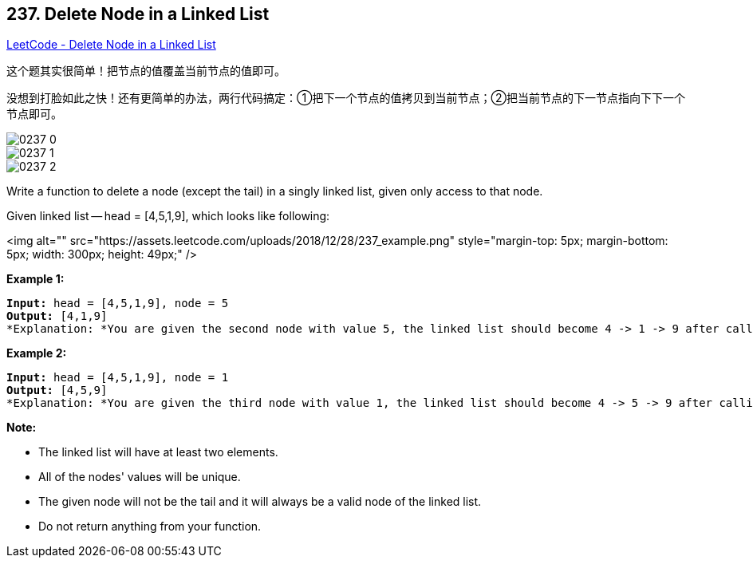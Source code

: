 == 237. Delete Node in a Linked List

https://leetcode.com/problems/delete-node-in-a-linked-list/[LeetCode - Delete Node in a Linked List]

这个题其实很简单！把节点的值覆盖当前节点的值即可。

没想到打脸如此之快！还有更简单的办法，两行代码搞定：①把下一个节点的值拷贝到当前节点；②把当前节点的下一节点指向下下一个节点即可。

image::images/0237-0.png[]

image::images/0237-1.png[]

image::images/0237-2.png[]

Write a function to delete a node (except the tail) in a singly linked list, given only access to that node.

Given linked list -- head = [4,5,1,9], which looks like following:

<img alt="" src="https://assets.leetcode.com/uploads/2018/12/28/237_example.png" style="margin-top: 5px; margin-bottom: 5px; width: 300px; height: 49px;" />

 

*Example 1:*

[subs="verbatim,quotes"]
----
*Input:* head = [4,5,1,9], node = 5
*Output:* [4,1,9]
*Explanation: *You are given the second node with value 5, the linked list should become 4 -> 1 -> 9 after calling your function.
----

*Example 2:*

[subs="verbatim,quotes"]
----
*Input:* head = [4,5,1,9], node = 1
*Output:* [4,5,9]
*Explanation: *You are given the third node with value 1, the linked list should become 4 -> 5 -> 9 after calling your function.
----

 

*Note:*


* The linked list will have at least two elements.
* All of the nodes' values will be unique.
* The given node will not be the tail and it will always be a valid node of the linked list.
* Do not return anything from your function.


